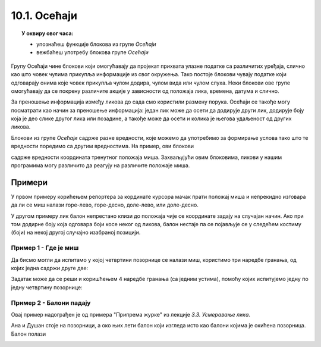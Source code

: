 
~~~~~~~~~~~~~~~~~~~~~~~~~~~~~~~~~
10.1. Осећаји
~~~~~~~~~~~~~~~~~~~~~~~~~~~~~~~~~

.. topic:: У оквиру овог часа: 
            
            - упознаћеш функције блокова из групе *Осећаји*
            - вежбаћеш употребу блокова групе *Осећаји*


Групу Осећаји чине блокови који омогућавају да пројекат прихвата улазне податке са различитих уређаја, слично као што човек чулима прикупља информације из свог окружења. Тако постоје блокови чувају податке који одговарају онима које човек прикупља чулом додира, чулом вида или чулом слуха. Неки блокови ове групе омогућавају да се покрену различите акције у зависности од положаја лика, времена, датума и слично.

За преношење информација између ликова до сада смо користили размену порука. Осећаји се такође могу посматрати као начин за преношење информација: један лик може да осети да додирује други лик, додирује боју која је део слике другог лика или позадине, а такође може да осети и колика је његова удаљеност од других ликова.

Блокови из групе *Осећаји* садрже разне вредности, које можемо да употребимо за формирање услова тако што те вредности поредимо са другим вредностима. На пример, ови блокови

.. image:: ../../_images/S3_10_osecaji/misx.png
    :width: 100px   
.. image:: ../../_images/S3_10_osecaji/misy.png
    :width: 100px   

садрже вредности координата тренутног положаја миша. Захваљујући овим блоковима, ликови у нашим програмима могу различито да реагују на различите положаје миша.

Примери
-------
У првом примеру корићењем репортера за кординате курсора мачак прати положај миша и непрекидно изговара да ли се миш налази горе-лево, горе-десно, доле-лево, или доле-десно.

У другом примеру лик балон непрестано клизи до положаја чије се координате задају на случајан начин. Ако при том додирне боју која одговара боји косе неког од ликова, балон нестаје па се појављује се у следећем костиму (боји) на некој другој случајно изабраној позицији.

Пример 1 - Где је миш
'''''''''''''''''''''

.. raw:: html

   <div style="text-align: center">
   <iframe src="https://scratch.mit.edu/projects/714840073/embed" allowtransparency="true" width="485" height="402" frameborder="0" scrolling="no"  allowfullscreen>
   </iframe>
   </div>


Да бисмо могли да испитамо у којој четвртини позорнице се налази миш, користимо три наредбе гранања, од којих једна садржи друге две:

.. image:: ../../_images/S3_10_osecaji/if_primer3a.png
    :width: 300px   
    :align: center
    
Задатак може да се реши и коришћењем 4 наредбе гранања (са једним устима), помоћу којих испитујемо једну по једну четвртину позорнице:

.. image:: ../../_images/S3_10_osecaji/if_primer3b.png
    :width: 400px   
    :align: center

Пример 2 - Балони падају
''''''''''''''''''''''''

.. raw:: html

   <div style="text-align: center">
   <iframe src="https://scratch.mit.edu/projects/714924093/embed" allowtransparency="true" width="485" height="402" frameborder="0" scrolling="no"  allowfullscreen>
   </iframe>
   </div>

Овај пример надограђен је од примера "Припрема журке" из лекције *3.3. Усмеравање лика*. 

Ана и Душан стоје на позорници, а око њих лети балон који изгледа исто као балони којима је окићена позорница. Балон полази 

.. image:: ../../_images/S3_10_osecaji/Baloni_padaju.png
    :width: 400px   
    :align: center


